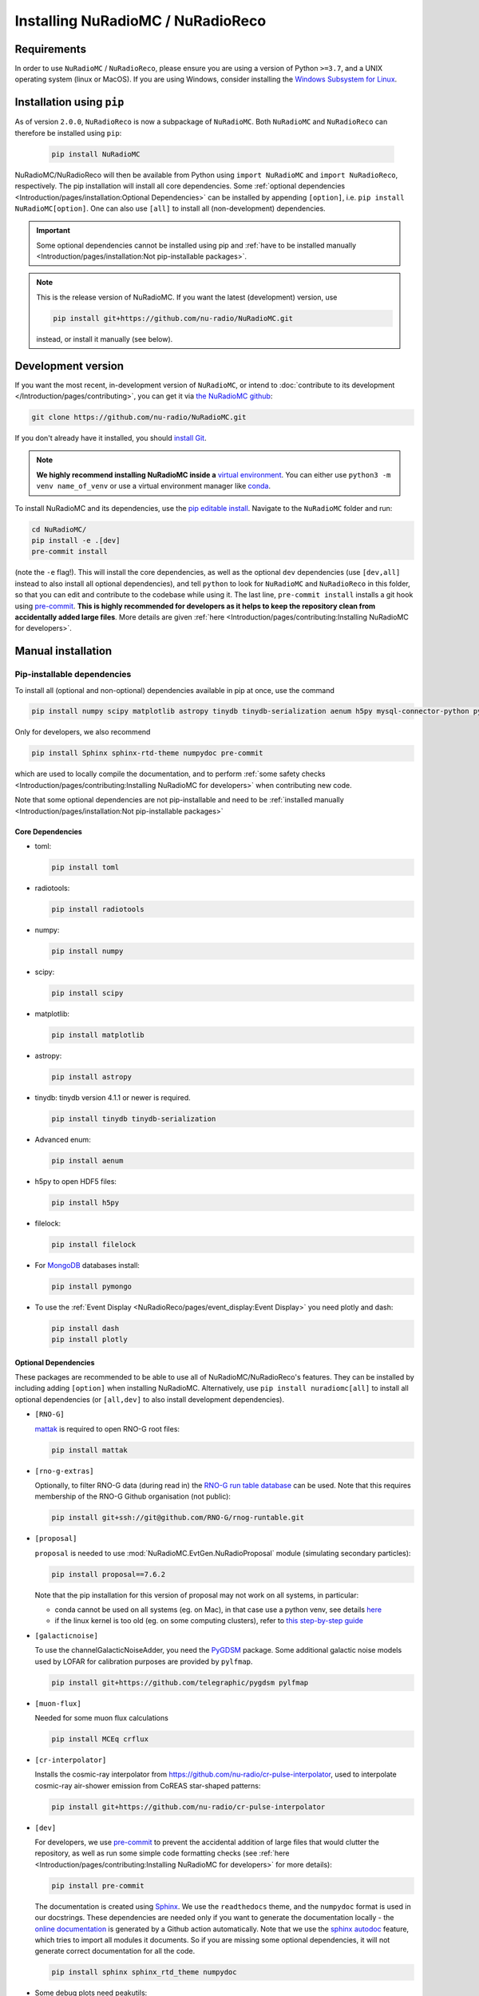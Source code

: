 Installing NuRadioMC / NuRadioReco
==================================

Requirements
------------
In order to use ``NuRadioMC`` / ``NuRadioReco``, please ensure you are using a version of Python ``>=3.7``, and a UNIX operating system (linux or MacOS).
If you are using Windows, consider installing the `Windows Subsystem for Linux <https://docs.microsoft.com/en-us/windows/wsl/install>`_.

Installation using ``pip``
--------------------------
As of version ``2.0.0``, ``NuRadioReco`` is now a subpackage of ``NuRadioMC``. Both ``NuRadioMC`` and ``NuRadioReco`` can therefore be installed
using ``pip``:

    .. code-block:: Bash

      pip install NuRadioMC

NuRadioMC/NuRadioReco will then be available from Python using ``import NuRadioMC`` and ``import NuRadioReco``, respectively.
The pip installation will install all core dependencies. Some :ref:`optional dependencies <Introduction/pages/installation:Optional Dependencies>`
can be installed by appending ``[option]``, i.e. ``pip install NuRadioMC[option]``. One can also use ``[all]`` to install all (non-development) dependencies.

.. Important::

  Some optional dependencies cannot be installed using pip and 
  :ref:`have to be installed manually <Introduction/pages/installation:Not pip-installable packages>`.

.. Note:: This is the release version of NuRadioMC. If you want the latest (development) version, use

  .. code-block::

    pip install git+https://github.com/nu-radio/NuRadioMC.git

  instead, or install it manually (see below).

Development version
-------------------
If you want the most recent, in-development version of ``NuRadioMC``, or intend to :doc:`contribute to its development </Introduction/pages/contributing>`,
you can get it via `the NuRadioMC github <https://github.com/nu-radio/NuRadioMC.git>`__:

.. code-block:: Bash

  git clone https://github.com/nu-radio/NuRadioMC.git

If you don't already have it installed, you should `install Git <https://git-scm.com/>`_.

.. Note::

  **We highly recommend installing NuRadioMC inside a** `virtual environment <https://docs.python.org/3/tutorial/venv.html>`_.
  You can either use ``python3 -m venv name_of_venv``
  or use a virtual environment manager like `conda <https://anaconda.org/anaconda/python>`_.

To install NuRadioMC and its dependencies, use the `pip editable install <https://pip.pypa.io/en/stable/topics/local-project-installs/#editable-installs>`__.
Navigate to the ``NuRadioMC`` folder and run:

.. code-block:: bash

  cd NuRadioMC/
  pip install -e .[dev]
  pre-commit install

(note the ``-e`` flag!). This will install the core dependencies, as well as the optional ``dev`` dependencies (use ``[dev,all]`` instead to also install all optional dependencies),
and tell ``python`` to look for ``NuRadioMC`` and ``NuRadioReco`` in this folder, so that you can edit and contribute to the codebase while using it.
The last line, ``pre-commit install`` installs a git hook using `pre-commit <https://pre-commit.com>`__. **This is highly recommended for developers as it
helps to keep the repository clean from accidentally added large files**. More details are given :ref:`here <Introduction/pages/contributing:Installing NuRadioMC for developers>`.

Manual installation
-------------------

Pip-installable dependencies
____________________________

To install all (optional and non-optional) dependencies available in pip at once, use the command

.. code-block:: bash

  pip install numpy scipy matplotlib astropy tinydb tinydb-serialization aenum h5py mysql-connector-python pymongo dash plotly toml peakutils future radiotools filelock mattak git+https://github.com/telegraphic/pygdsm pylfmap MCEq crflux git+https://github.com/nu-radio/cr-pulse-interpolator

Only for developers, we also recommend

.. code-block:: bash

  pip install Sphinx sphinx-rtd-theme numpydoc pre-commit

which are used to locally compile the documentation, and to perform :ref:`some safety checks <Introduction/pages/contributing:Installing NuRadioMC for developers>` when contributing new code.

Note that some optional dependencies are not pip-installable and need to be 
:ref:`installed manually <Introduction/pages/installation:Not pip-installable packages>`

Core Dependencies
^^^^^^^^^^^^^^^^^
- toml:
  
  .. code-block:: bash

    pip install toml
    
- radiotools:

  .. code-block:: bash

    pip install radiotools

- numpy:

  .. code-block:: Bash

    pip install numpy

- scipy:

  .. code-block:: Bash

    pip install scipy

- matplotlib:

  .. code-block:: Bash

    pip install matplotlib

- astropy:

  .. code-block:: Bash

    pip install astropy

- tinydb:
  tinydb version 4.1.1 or newer is required.

  .. code-block:: Bash

    pip install tinydb tinydb-serialization

- Advanced enum:

  .. code-block:: Bash

    pip install aenum

- h5py to open HDF5 files:

  .. code-block:: Bash

    pip install h5py

- filelock:

  .. code-block:: Bash

    pip install filelock

- For `MongoDB <https://www.mongodb.com>`_ databases install:

  .. code-block:: Bash

    pip install pymongo

- To use the :ref:`Event Display <NuRadioReco/pages/event_display:Event Display>` you need plotly and dash:

  .. code-block:: Bash

    pip install dash
    pip install plotly

Optional Dependencies
^^^^^^^^^^^^^^^^^^^^^

These packages are recommended to be able to use all of NuRadioMC/NuRadioReco's features.
They can be installed by including adding ``[option]`` when installing NuRadioMC. Alternatively,
use ``pip install nuradiomc[all]`` to install all optional dependencies (or ``[all,dev]`` to also install development dependencies).

- ``[RNO-G]``

  `mattak <https://github.com/RNO-G/mattak>`__ is required to open RNO-G root files:

  .. code-block:: bash

    pip install mattak

- ``[rno-g-extras]``

  Optionally, to filter RNO-G data (during read in) the `RNO-G run table database <https://github.com/RNO-G/rnog-runtable>`__
  can be used. Note that this requires membership of the RNO-G Github organisation (not public):

  .. code-block:: bash

    pip install git+ssh://git@github.com/RNO-G/rnog-runtable.git

- ``[proposal]``

  ``proposal`` is needed to use :mod:`NuRadioMC.EvtGen.NuRadioProposal` module (simulating secondary particles):

  .. code-block:: bash

    pip install proposal==7.6.2

  Note that the pip installation for this version of proposal may not work on all systems, in particular:

  - conda cannot be used on all systems (eg. on Mac), in that case use a python venv, see details `here <https://github.com/tudo-astroparticlephysics/PROPOSAL/issues/209>`__

  - if the linux kernel is too old (eg. on some computing clusters), refer to `this step-by-step guide <https://github.com/tudo-astroparticlephysics/PROPOSAL/wiki/Installing-PROPOSAL-on-a-Linux-kernel---4.11>`_
  
- ``[galacticnoise]``

  To use the channelGalacticNoiseAdder, you need the `PyGDSM <https://github.com/telegraphic/pygdsm>`_ package.
  Some additional galactic noise models used by LOFAR for calibration purposes are provided by ``pylfmap``.

  .. code-block:: Bash

    pip install git+https://github.com/telegraphic/pygdsm pylfmap

- ``[muon-flux]``

  Needed for some muon flux calculations

  .. code-block:: bash

    pip install MCEq crflux

- ``[cr-interpolator]``

  Installs the cosmic-ray interpolator from https://github.com/nu-radio/cr-pulse-interpolator,
  used to interpolate cosmic-ray air-shower emission from CoREAS star-shaped patterns:

  .. code-block:: bash

    pip install git+https://github.com/nu-radio/cr-pulse-interpolator

- ``[dev]``

  For developers, we use `pre-commit <https://pre-commit.com>`__ to prevent the accidental addition of large files that would clutter the repository, as well as run some simple
  code formatting checks (see :ref:`here <Introduction/pages/contributing:Installing NuRadioMC for developers>` for more details):

  .. code-block:: bash

    pip install pre-commit

  The documentation is created using `Sphinx <https://www.sphinx-doc.org>`_. We use the ``readthedocs`` theme, and the ``numpydoc`` format is used in our docstrings.
  These dependencies are needed only if you want to generate the documentation locally - the `online documentation <https://nu-radio.github.io/NuRadioMC/main.html>`_ is generated by a Github action automatically.
  Note that we use the `sphinx autodoc <https://www.sphinx-doc.org/en/master/usage/extensions/autodoc.html#module-sphinx.ext.autodoc>`_
  feature, which tries to import all modules it documents. So if you are missing some optional dependencies, it will not generate correct documentation for all the code.

  .. code-block:: Bash

    pip install sphinx sphinx_rtd_theme numpydoc

- Some debug plots need peakutils:

  .. code-block:: Bash

    pip install peakutils

- For SQL databases install `MySQL <https://www.mysql.com/>`_ and mysql-connector-python:

  .. code-block:: Bash

    pip install mysql-connector-python


Not pip-installable packages
____________________________

- To speed up the :mod:`analytic ray tracing module <NuRadioMC.SignalProp.analyticraytracing>`, `GSL <https://www.gnu.org/software/gsl/>`_ needs 
  to be installed, and ``$GSL_DIR`` should point at the correct installation folder. On Linux, GSL can be installed using 

  .. code-block:: bash

    sudo apt-get install libgsl-dev

  (On MacOS, use ``brew install gsl`` instead - you may have to install `homebrew <https://brew.sh/>`_ first).
  With GSL installed, compile the CPP ray tracer by navigating to ``NuRadioMC/NuRadioMC/SignalProp``
  and running the included ``install.sh`` script.
- To use the :mod:`RadioPropa numerical ray tracing <NuRadioMC.SignalProp.radioproparaytracing>` module, ``radiopropa`` needs to be installed.
  The radiopropa github, with installation instructions, can be found `here <https://github.com/nu-radio/RadioPropa>`__.
- To read ARIANNA files, `Snowshovel <https://arianna.ps.uci.edu/mediawiki/index.php/Local_DAQ_Instructions>`_ needs to be installed.
- To read ARA files, `ARA ROOT <http://www.hep.ucl.ac.uk/uhen/ara/araroot/branches/3.13/index.shtml>`_ needs to be installed.
